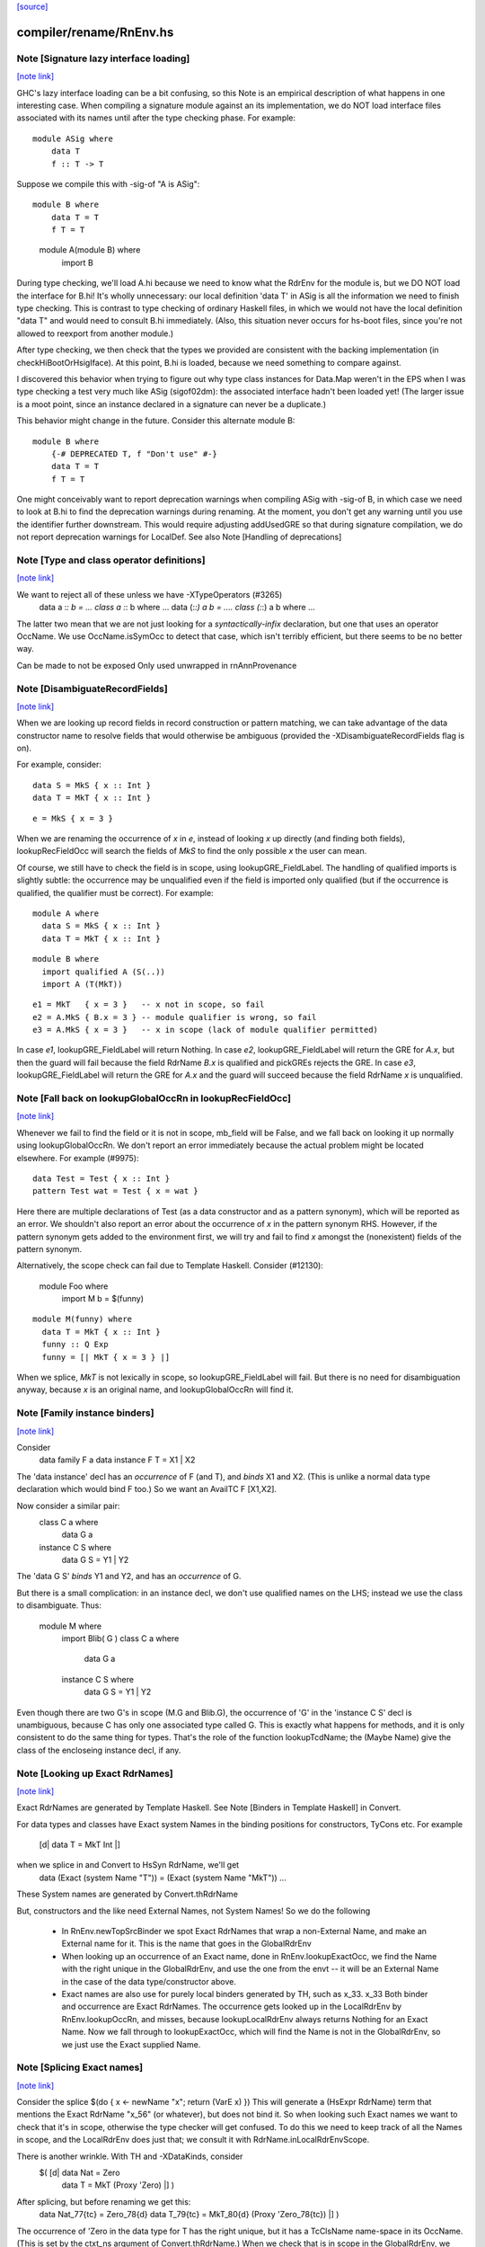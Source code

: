 `[source] <https://gitlab.haskell.org/ghc/ghc/tree/master/compiler/rename/RnEnv.hs>`_

compiler/rename/RnEnv.hs
========================


Note [Signature lazy interface loading]
~~~~~~~~~~~~~~~~~~~~~~~~~~~~~~~~~~~~~~~

`[note link] <https://gitlab.haskell.org/ghc/ghc/tree/master/compiler/rename/RnEnv.hs#L91>`__

GHC's lazy interface loading can be a bit confusing, so this Note is an
empirical description of what happens in one interesting case. When
compiling a signature module against an its implementation, we do NOT
load interface files associated with its names until after the type
checking phase.  For example:

::

    module ASig where
        data T
        f :: T -> T

..

Suppose we compile this with -sig-of "A is ASig":

::

    module B where
        data T = T
        f T = T

..

    module A(module B) where
        import B

During type checking, we'll load A.hi because we need to know what the
RdrEnv for the module is, but we DO NOT load the interface for B.hi!
It's wholly unnecessary: our local definition 'data T' in ASig is all
the information we need to finish type checking.  This is contrast to
type checking of ordinary Haskell files, in which we would not have the
local definition "data T" and would need to consult B.hi immediately.
(Also, this situation never occurs for hs-boot files, since you're not
allowed to reexport from another module.)

After type checking, we then check that the types we provided are
consistent with the backing implementation (in checkHiBootOrHsigIface).
At this point, B.hi is loaded, because we need something to compare
against.

I discovered this behavior when trying to figure out why type class
instances for Data.Map weren't in the EPS when I was type checking a
test very much like ASig (sigof02dm): the associated interface hadn't
been loaded yet!  (The larger issue is a moot point, since an instance
declared in a signature can never be a duplicate.)

This behavior might change in the future.  Consider this
alternate module B:

::

    module B where
        {-# DEPRECATED T, f "Don't use" #-}
        data T = T
        f T = T

..

One might conceivably want to report deprecation warnings when compiling
ASig with -sig-of B, in which case we need to look at B.hi to find the
deprecation warnings during renaming.  At the moment, you don't get any
warning until you use the identifier further downstream.  This would
require adjusting addUsedGRE so that during signature compilation,
we do not report deprecation warnings for LocalDef.  See also
Note [Handling of deprecations]



Note [Type and class operator definitions]
~~~~~~~~~~~~~~~~~~~~~~~~~~~~~~~~~~~~~~~~~~

`[note link] <https://gitlab.haskell.org/ghc/ghc/tree/master/compiler/rename/RnEnv.hs#L221>`__

We want to reject all of these unless we have -XTypeOperators (#3265)
   data a :*: b  = ...
   class a :*: b where ...
   data (:*:) a b  = ....
   class (:*:) a b where ...
The latter two mean that we are not just looking for a
*syntactically-infix* declaration, but one that uses an operator
OccName.  We use OccName.isSymOcc to detect that case, which isn't
terribly efficient, but there seems to be no better way.

Can be made to not be exposed
Only used unwrapped in rnAnnProvenance



Note [DisambiguateRecordFields]
~~~~~~~~~~~~~~~~~~~~~~~~~~~~~~~

`[note link] <https://gitlab.haskell.org/ghc/ghc/tree/master/compiler/rename/RnEnv.hs#L471>`__

When we are looking up record fields in record construction or pattern
matching, we can take advantage of the data constructor name to
resolve fields that would otherwise be ambiguous (provided the
-XDisambiguateRecordFields flag is on).

For example, consider:

::

   data S = MkS { x :: Int }
   data T = MkT { x :: Int }

..

::

   e = MkS { x = 3 }

..

When we are renaming the occurrence of `x` in `e`, instead of looking
`x` up directly (and finding both fields), lookupRecFieldOcc will
search the fields of `MkS` to find the only possible `x` the user can
mean.

Of course, we still have to check the field is in scope, using
lookupGRE_FieldLabel.  The handling of qualified imports is slightly
subtle: the occurrence may be unqualified even if the field is
imported only qualified (but if the occurrence is qualified, the
qualifier must be correct). For example:

::

   module A where
     data S = MkS { x :: Int }
     data T = MkT { x :: Int }

..

::

   module B where
     import qualified A (S(..))
     import A (T(MkT))

..

::

     e1 = MkT   { x = 3 }   -- x not in scope, so fail
     e2 = A.MkS { B.x = 3 } -- module qualifier is wrong, so fail
     e3 = A.MkS { x = 3 }   -- x in scope (lack of module qualifier permitted)

..

In case `e1`, lookupGRE_FieldLabel will return Nothing.  In case `e2`,
lookupGRE_FieldLabel will return the GRE for `A.x`, but then the guard
will fail because the field RdrName `B.x` is qualified and pickGREs
rejects the GRE.  In case `e3`, lookupGRE_FieldLabel will return the
GRE for `A.x` and the guard will succeed because the field RdrName `x`
is unqualified.



Note [Fall back on lookupGlobalOccRn in lookupRecFieldOcc]
~~~~~~~~~~~~~~~~~~~~~~~~~~~~~~~~~~~~~~~~~~~~~~~~~~~~~~~~~~

`[note link] <https://gitlab.haskell.org/ghc/ghc/tree/master/compiler/rename/RnEnv.hs#L516>`__

Whenever we fail to find the field or it is not in scope, mb_field
will be False, and we fall back on looking it up normally using
lookupGlobalOccRn.  We don't report an error immediately because the
actual problem might be located elsewhere.  For example (#9975):

::

   data Test = Test { x :: Int }
   pattern Test wat = Test { x = wat }

..

Here there are multiple declarations of Test (as a data constructor
and as a pattern synonym), which will be reported as an error.  We
shouldn't also report an error about the occurrence of `x` in the
pattern synonym RHS.  However, if the pattern synonym gets added to
the environment first, we will try and fail to find `x` amongst the
(nonexistent) fields of the pattern synonym.

Alternatively, the scope check can fail due to Template Haskell.
Consider (#12130):

   module Foo where
     import M
     b = $(funny)

::

   module M(funny) where
     data T = MkT { x :: Int }
     funny :: Q Exp
     funny = [| MkT { x = 3 } |]

..

When we splice, `MkT` is not lexically in scope, so
lookupGRE_FieldLabel will fail.  But there is no need for
disambiguation anyway, because `x` is an original name, and
lookupGlobalOccRn will find it.



Note [Family instance binders]
~~~~~~~~~~~~~~~~~~~~~~~~~~~~~~

`[note link] <https://gitlab.haskell.org/ghc/ghc/tree/master/compiler/rename/RnEnv.hs#L748>`__

Consider
  data family F a
  data instance F T = X1 | X2

The 'data instance' decl has an *occurrence* of F (and T), and *binds*
X1 and X2.  (This is unlike a normal data type declaration which would
bind F too.)  So we want an AvailTC F [X1,X2].

Now consider a similar pair:
  class C a where
    data G a
  instance C S where
    data G S = Y1 | Y2

The 'data G S' *binds* Y1 and Y2, and has an *occurrence* of G.

But there is a small complication: in an instance decl, we don't use
qualified names on the LHS; instead we use the class to disambiguate.
Thus:
  module M where
    import Blib( G )
    class C a where
      data G a
    instance C S where
      data G S = Y1 | Y2
Even though there are two G's in scope (M.G and Blib.G), the occurrence
of 'G' in the 'instance C S' decl is unambiguous, because C has only
one associated type called G. This is exactly what happens for methods,
and it is only consistent to do the same thing for types. That's the
role of the function lookupTcdName; the (Maybe Name) give the class of
the encloseing instance decl, if any.



Note [Looking up Exact RdrNames]
~~~~~~~~~~~~~~~~~~~~~~~~~~~~~~~~

`[note link] <https://gitlab.haskell.org/ghc/ghc/tree/master/compiler/rename/RnEnv.hs#L782>`__

Exact RdrNames are generated by Template Haskell.  See Note [Binders
in Template Haskell] in Convert.

For data types and classes have Exact system Names in the binding
positions for constructors, TyCons etc.  For example
    [d| data T = MkT Int |]
when we splice in and Convert to HsSyn RdrName, we'll get
    data (Exact (system Name "T")) = (Exact (system Name "MkT")) ...
These System names are generated by Convert.thRdrName

But, constructors and the like need External Names, not System Names!
So we do the following

 * In RnEnv.newTopSrcBinder we spot Exact RdrNames that wrap a
   non-External Name, and make an External name for it. This is
   the name that goes in the GlobalRdrEnv

 * When looking up an occurrence of an Exact name, done in
   RnEnv.lookupExactOcc, we find the Name with the right unique in the
   GlobalRdrEnv, and use the one from the envt -- it will be an
   External Name in the case of the data type/constructor above.

 * Exact names are also use for purely local binders generated
   by TH, such as    \x_33. x_33
   Both binder and occurrence are Exact RdrNames.  The occurrence
   gets looked up in the LocalRdrEnv by RnEnv.lookupOccRn, and
   misses, because lookupLocalRdrEnv always returns Nothing for
   an Exact Name.  Now we fall through to lookupExactOcc, which
   will find the Name is not in the GlobalRdrEnv, so we just use
   the Exact supplied Name.



Note [Splicing Exact names]
~~~~~~~~~~~~~~~~~~~~~~~~~~~

`[note link] <https://gitlab.haskell.org/ghc/ghc/tree/master/compiler/rename/RnEnv.hs#L815>`__

Consider the splice $(do { x <- newName "x"; return (VarE x) })
This will generate a (HsExpr RdrName) term that mentions the
Exact RdrName "x_56" (or whatever), but does not bind it.  So
when looking such Exact names we want to check that it's in scope,
otherwise the type checker will get confused.  To do this we need to
keep track of all the Names in scope, and the LocalRdrEnv does just that;
we consult it with RdrName.inLocalRdrEnvScope.

There is another wrinkle.  With TH and -XDataKinds, consider
   $( [d| data Nat = Zero
          data T = MkT (Proxy 'Zero)  |] )
After splicing, but before renaming we get this:
   data Nat_77{tc} = Zero_78{d}
   data T_79{tc} = MkT_80{d} (Proxy 'Zero_78{tc})  |] )
The occurrence of 'Zero in the data type for T has the right unique,
but it has a TcClsName name-space in its OccName.  (This is set by
the ctxt_ns argument of Convert.thRdrName.)  When we check that is
in scope in the GlobalRdrEnv, we need to look up the DataName namespace
too.  (An alternative would be to make the GlobalRdrEnv also have
a Name -> GRE mapping.)



Note [Template Haskell ambiguity]
~~~~~~~~~~~~~~~~~~~~~~~~~~~~~~~~~

`[note link] <https://gitlab.haskell.org/ghc/ghc/tree/master/compiler/rename/RnEnv.hs#L838>`__

The GlobalRdrEnv invariant says that if
  occ -> [gre1, ..., gren]
then the gres have distinct Names (INVARIANT 1 of GlobalRdrEnv).
This is guaranteed by extendGlobalRdrEnvRn (the dups check in add_gre).

So how can we get multiple gres in lookupExactOcc_maybe?  Because in
TH we might use the same TH NameU in two different name spaces.
eg (#7241):
   $(newName "Foo" >>= \o -> return [DataD [] o [] [RecC o []] [''Show]])
Here we generate a type constructor and data constructor with the same
unique, but different name spaces.

It'd be nicer to rule this out in extendGlobalRdrEnvRn, but that would
mean looking up the OccName in every name-space, just in case, and that
seems a bit brutal.  So it's just done here on lookup.  But we might
need to revisit that choice.



Note [Usage for sub-bndrs]
~~~~~~~~~~~~~~~~~~~~~~~~~~

`[note link] <https://gitlab.haskell.org/ghc/ghc/tree/master/compiler/rename/RnEnv.hs#L857>`__

If you have this
   import qualified M( C( f ) )
   instance M.C T where
     f x = x
then is the qualified import M.f used?  Obviously yes.
But the RdrName used in the instance decl is unqualified.  In effect,
we fill in the qualification by looking for f's whose class is M.C
But when adding to the UsedRdrNames we must make that qualification
explicit (saying "used  M.f"), otherwise we get "Redundant import of M.f".

So we make up a suitable (fake) RdrName.  But be careful
   import qualified M
   import M( C(f) )
   instance C T where
     f x = x
Here we want to record a use of 'f', not of 'M.f', otherwise
we'll miss the fact that the qualified import is redundant.

--------------------------------------------------
--              Occurrences
--------------------------------------------------



Note [Promoted variables in types]
~~~~~~~~~~~~~~~~~~~~~~~~~~~~~~~~~~

`[note link] <https://gitlab.haskell.org/ghc/ghc/tree/master/compiler/rename/RnEnv.hs#L973>`__

Consider this (#12686):
   x = True
   data Bad = Bad 'x

The parser treats the quote in 'x as saying "use the term
namespace", so we'll get (Bad x{v}), with 'x' in the
VarName namespace.  If we don't test for this, the renamer
will happily rename it to the x bound at top level, and then
the typecheck falls over because it doesn't have 'x' in scope
when kind-checking.



Note [Demotion]
~~~~~~~~~~~~~~~

`[note link] <https://gitlab.haskell.org/ghc/ghc/tree/master/compiler/rename/RnEnv.hs#L986>`__

When the user writes:
  data Nat = Zero | Succ Nat
  foo :: f Zero -> Int

'Zero' in the type signature of 'foo' is parsed as:
  HsTyVar ("Zero", TcClsName)

When the renamer hits this occurrence of 'Zero' it's going to realise
that it's not in scope. But because it is renaming a type, it knows
that 'Zero' might be a promoted data constructor, so it will demote
its namespace to DataName and do a second lookup.

The final result (after the renamer) will be:
  HsTyVar ("Zero", DataName)



Note [Handling of deprecations]
~~~~~~~~~~~~~~~~~~~~~~~~~~~~~~~

`[note link] <https://gitlab.haskell.org/ghc/ghc/tree/master/compiler/rename/RnEnv.hs#L1188>`__

* We report deprecations at each *occurrence* of the deprecated thing
  (see #5867)

* We do not report deprecations for locally-defined names. For a
  start, we may be exporting a deprecated thing. Also we may use a
  deprecated thing in the defn of another deprecated things.  We may
  even use a deprecated thing in the defn of a non-deprecated thing,
  when changing a module's interface.

* addUsedGREs: we do not report deprecations for sub-binders:
     - the ".." completion for records
     - the ".." in an export item 'T(..)'
     - the things exported by a module export 'module M'



Note [Used names with interface not loaded]
~~~~~~~~~~~~~~~~~~~~~~~~~~~~~~~~~~~~~~~~~~~

`[note link] <https://gitlab.haskell.org/ghc/ghc/tree/master/compiler/rename/RnEnv.hs#L1275>`__

It's (just) possible to find a used
Name whose interface hasn't been loaded:

a) It might be a WiredInName; in that case we may not load
   its interface (although we could).

b) It might be GHC.Real.fromRational, or GHC.Num.fromInteger
   These are seen as "used" by the renamer (if -XRebindableSyntax)
   is on), but the typechecker may discard their uses
   if in fact the in-scope fromRational is GHC.Read.fromRational,
   (see tcPat.tcOverloadedLit), and the typechecker sees that the type
   is fixed, say, to GHC.Base.Float (see Inst.lookupSimpleInst).
   In that obscure case it won't force the interface in.

In both cases we simply don't permit deprecations;
this is, after all, wired-in stuff.



Note [Safe Haskell and GHCi]
~~~~~~~~~~~~~~~~~~~~~~~~~~~~

`[note link] <https://gitlab.haskell.org/ghc/ghc/tree/master/compiler/rename/RnEnv.hs#L1316>`__

We DON'T do this Safe Haskell as we need to check imports. We can
and should instead check the qualified import but at the moment
this requires some refactoring so leave as a TODO



Note [Looking up signature names]
~~~~~~~~~~~~~~~~~~~~~~~~~~~~~~~~~

`[note link] <https://gitlab.haskell.org/ghc/ghc/tree/master/compiler/rename/RnEnv.hs#L1359>`__

lookupSigOccRn is used for type signatures and pragmas
Is this valid?
  module A
        import M( f )
        f :: Int -> Int
        f x = x
It's clear that the 'f' in the signature must refer to A.f
The Haskell98 report does not stipulate this, but it will!
So we must treat the 'f' in the signature in the same way
as the binding occurrence of 'f', using lookupBndrRn

However, consider this case:
        import M( f )
        f :: Int -> Int
        g x = x
We don't want to say 'f' is out of scope; instead, we want to
return the imported 'f', so that later on the reanamer will
correctly report "misplaced type sig".



Note [Signatures for top level things]
~~~~~~~~~~~~~~~~~~~~~~~~~~~~~~~~~~~~~~

`[note link] <https://gitlab.haskell.org/ghc/ghc/tree/master/compiler/rename/RnEnv.hs#L1380>`__

data HsSigCtxt = ... | TopSigCtxt NameSet | ....

* The NameSet says what is bound in this group of bindings.
  We can't use isLocalGRE from the GlobalRdrEnv, because of this:
       f x = x
       $( ...some TH splice... )
       f :: Int -> Int
  When we encounter the signature for 'f', the binding for 'f'
  will be in the GlobalRdrEnv, and will be a LocalDef. Yet the
  signature is mis-placed

* For type signatures the NameSet should be the names bound by the
  value bindings; for fixity declarations, the NameSet should also
  include class sigs and record selectors

::

      infix 3 `f`          -- Yes, ok
      f :: C a => a -> a   -- No, not ok
      class C a where
        f :: a -> a

..



Note [dataTcOccs and Exact Names]
~~~~~~~~~~~~~~~~~~~~~~~~~~~~~~~~~

`[note link] <https://gitlab.haskell.org/ghc/ghc/tree/master/compiler/rename/RnEnv.hs#L1537>`__

Exact RdrNames can occur in code generated by Template Haskell, and generally
those references are, well, exact. However, the TH `Name` type isn't expressive
enough to always track the correct namespace information, so we sometimes get
the right Unique but wrong namespace. Thus, we still have to do the double-lookup
for Exact RdrNames.

There is also an awkward situation for built-in syntax. Example in GHCi
   :info []
This parses as the Exact RdrName for nilDataCon, but we also want
the list type constructor.

Note that setRdrNameSpace on an Exact name requires the Name to be External,
which it always is for built in syntax.

